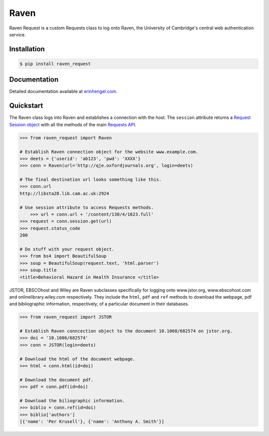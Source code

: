 Raven
=====

Raven Request is a custom Requests class to log onto Raven, the University of Cambridge's central
web authentication service.


Installation
------------
	
.. code-block:: bash

	$ pip install raven_request


Documentation
-------------

Detailed documentation available at `erinhengel.com <http://www.erinhengel.com/software/raven-request/>`_. 


Quickstart
----------

The Raven class logs into Raven and establishes a connection with the host. The ``session`` attribute returns a `Request Session object <http://requests.readthedocs.org/en/latest/user/advanced/#session-objects>`_ with all the methods of the main `Requests API <http://requests.readthedocs.org/en/latest/>`_.


.. code-block:: python

    >>> from raven_request import Raven
	
    # Establish Raven connection object for the website www.example.com.
    >>> deets = {'userid': 'ab123', 'pwd': 'XXXX'}
    >>> conn = Raven(url='http://qje.oxfordjournals.org', login=deets)
	
    # The final destination url looks something like this.
    >>> conn.url
    http://libsta28.lib.cam.ac.uk:2924
	
    # Use session attribute to access Requests methods.
	>>> url = conn.url + '/content/130/4/1623.full'
    >>> request = conn.session.get(url)
    >>> request.status_code
    200
	
    # Do stuff with your request object.
    >>> from bs4 import BeautifulSoup
    >>> soup = BeautifulSoup(request.text, 'html.parser')
    >>> soup.title
    <title>Behavioral Hazard in Health Insurance </title>


JSTOR, EBSCOhost and Wiley are Raven subclasses specifically for logging onto www.jstor.org,
www.ebscohost.com and onlinelibrary.wiley.com respectively. They include the ``html``, ``pdf``
and ``ref`` methods to download the webpage, pdf and bibliographic information, respectively,
of a particular document in their databases.

.. code-block:: python
    
    >>> from raven_request import JSTOR
	
    # Establish Raven conncection object to the document 10.1068/682574 on jstor.org.
    >>> doi = '10.1086/682574'
    >>> conn = JSTOR(login=deets)
	
    # Download the html of the document webpage.
    >>> html = conn.html(id=doi)
	
    # Download the document pdf.
    >>> pdf = conn.pdf(id=doi)
    
    # Download the biliographic information.
    >>> biblio = conn.ref(id=doi)
    >>> biblio['authors']
    [{'name': 'Per Krusell'}, {'name': 'Anthony A. Smith'}]

